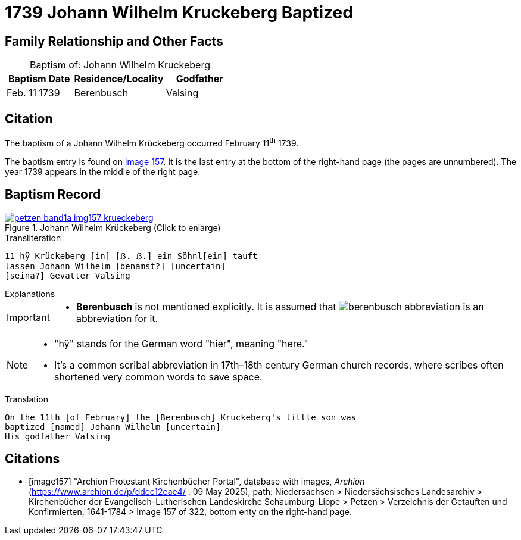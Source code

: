 = 1739 Johann Wilhelm Kruckeberg Baptized
:page-role: wide

== Family Relationship and Other Facts

[caption="Baptism of: "]
.Johann Wilhelm Kruckeberg
[width="45%"]
|===
|Baptism Date|Residence/Locality|Godfather

|Feb. 11 1739|Berenbusch|Valsing
|===

== Citation

The baptism of a Johann Wilhelm Krückeberg occurred February 11^th^ 1739. 

The baptism entry is found on <<image157, image 157>>. It is the last entry at the bottom
of the right-hand page (the pages are unnumbered). The year 1739 appears in the middle
of the right page.

== Baptism Record

image::petzen-band1a-img157-krueckeberg.jpg[title="Johann Wilhelm Krückeberg (Click to enlarge)",link=self]

.Transliteration 
....
11 hÿ Krückeberg [in] [ẞ. ẞ.] ein Söhnl[ein] tauft
lassen Johann Wilhelm [benamst?] [uncertain]
[seina?] Gevatter Valsing
....

.Explanations
****
[IMPORTANT]
====
* *Berenbusch* is not mentioned explicitly. It is assumed that image:berenbusch-abbreviation.jpg[] is
an abbreviation for it. 
====

[NOTE]
====
* "hÿ" stands for the German word "hier", meaning "here."

* It’s a common scribal abbreviation in 17th–18th century German church records, where scribes
often shortened very common words to save space.
====

****

.Translation
....
On the 11th [of February] the [Berenbusch] Kruckeberg's little son was
baptized [named] Johann Wilhelm [uncertain]
His godfather Valsing
....


[bibliography]
== Citations

* [[[image157]]] "Archion Protestant Kirchenbücher Portal", database with images, _Archion_ (https://www.archion.de/p/ddcc12cae4/ : 09 May 2025),
path: Niedersachsen > Niedersächsisches Landesarchiv > Kirchenbücher der Evangelisch-Lutherischen Landeskirche Schaumburg-Lippe > Petzen > Verzeichnis der Getauften und Konfirmierten, 1641-1784
> Image 157 of 322, bottom enty on the right-hand page.

